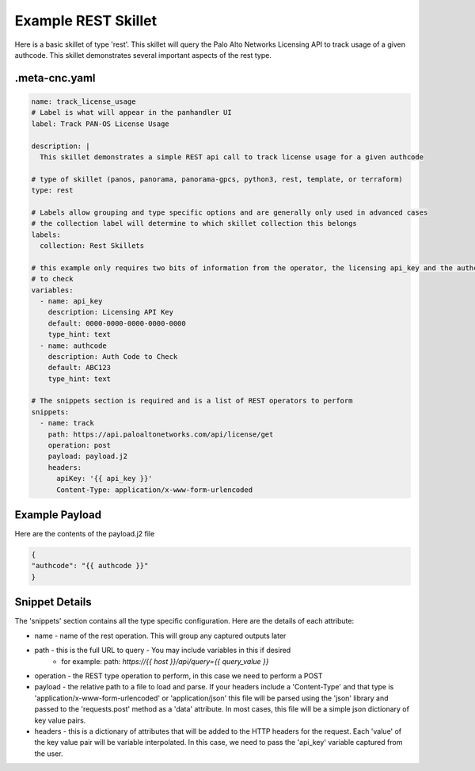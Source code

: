 .. _`example_rest`:

Example REST Skillet
====================

Here is a basic skillet of type 'rest'. This skillet will query the Palo Alto Networks Licensing API to track
usage of a given authcode. This skillet demonstrates several important aspects of the rest type.

.meta-cnc.yaml
--------------

.. code-block:: text

    name: track_license_usage
    # Label is what will appear in the panhandler UI
    label: Track PAN-OS License Usage

    description: |
      This skillet demonstrates a simple REST api call to track license usage for a given authcode

    # type of skillet (panos, panorama, panorama-gpcs, python3, rest, template, or terraform)
    type: rest

    # Labels allow grouping and type specific options and are generally only used in advanced cases
    # the collection label will determine to which skillet collection this belongs
    labels:
      collection: Rest Skillets

    # this example only requires two bits of information from the operator, the licensing api_key and the authcode
    # to check
    variables:
      - name: api_key
        description: Licensing API Key
        default: 0000-0000-0000-0000-0000
        type_hint: text
      - name: authcode
        description: Auth Code to Check
        default: ABC123
        type_hint: text

    # The snippets section is required and is a list of REST operators to perform
    snippets:
      - name: track
        path: https://api.paloaltonetworks.com/api/license/get
        operation: post
        payload: payload.j2
        headers:
          apiKey: '{{ api_key }}'
          Content-Type: application/x-www-form-urlencoded


Example Payload
---------------

Here are the contents of the payload.j2 file

.. code-block:: json

    {
    "authcode": "{{ authcode }}"
    }


Snippet Details
----------------

The 'snippets' section contains all the type specific configuration. Here are the details of each attribute:

* name - name of the rest operation. This will group any captured outputs later
* path - this is the full URL to query - You may include variables in this if desired
    * for example: path: `https://{{ host }}/api/query={{ query_value }}`
* operation - the REST type operation to perform, in this case we need to perform a POST
* payload - the relative path to a file to load and parse. If your headers include a 'Content-Type' and that type
  is 'application/x-www-form-urlencoded' or 'application/json' this file will be parsed using the 'json' library
  and passed to the 'requests.post' method as a 'data' attribute. In most cases, this file will be a simple
  json dictionary of key value pairs.
* headers - this is a dictionary of attributes that will be added to the HTTP headers for the request. Each 'value'
  of the key value pair will be variable interpolated. In this case, we need to pass the 'api_key' variable captured
  from the user.


